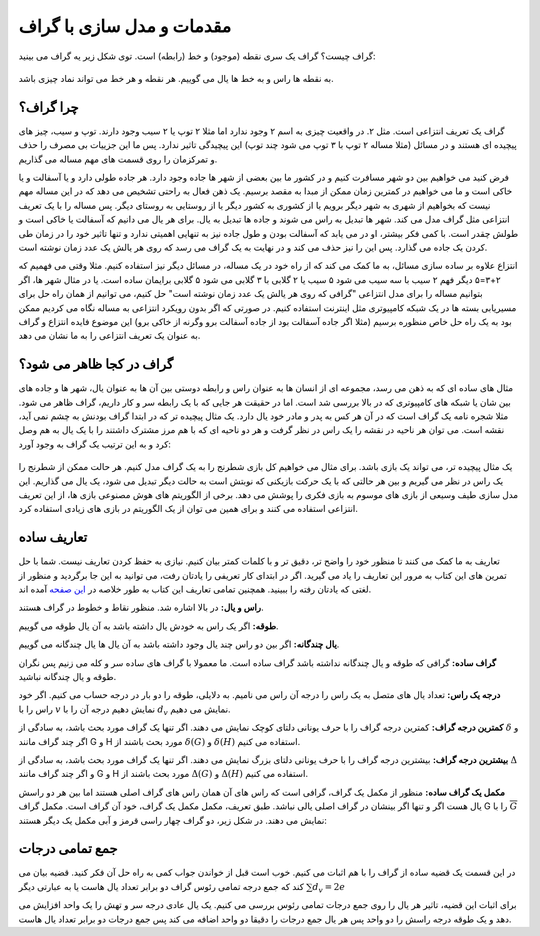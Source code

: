 مقدمات و مدل سازی با گراف
==========================

گراف چیست؟ گراف یک سری نقطه (موجود) و خط (رابطه) است. توی شکل زیر یه گراف می بینید:

.. figure:: /_static/dot/Apple_Pineapple.svg
   :width: 50%
   :align: center
   :alt: گراف سیب و آناناس

به نقطه ها راس و به خط ها یال می گوییم. هر نقطه و هر خط می تواند نماد چیزی باشد.

چرا گراف؟
----------
گراف یک تعریف انتزاعی است. مثل ۲. در واقعیت چیزی به اسم ۲ وجود ندارد اما مثلا
۲ توپ یا ۲ سیب وجود دارند. توپ و سیب، چیز های پیچیده ای هستند و در مسائل
(مثلا مساله ۲ توپ با ۳ توپ می شود چند توپ)
این پیچیدگی تاثیر ندارد. پس ما این جزییات بی مصرف را حذف و تمرکزمان را روی
قسمت های مهم مساله می گذاریم.

فرض کنید می خواهیم بین دو شهر مسافرت کنیم و در کشور ما بین بعضی از شهر ها جاده وجود
دارد. هر جاده طولی دارد و یا آسفالت و یا خاکی است و ما می خواهیم در کمترین زمان
ممکن از مبدا به مقصد برسیم. یک ذهن فعال به راحتی تشخیص می دهد که در این مساله
مهم نیست که بخواهیم از شهری به شهر دیگر برویم یا از کشوری به کشور دیگر یا از
روستایی به روستای دیگر. پس مساله را با یک تعریف انتزاعی مثل گراف مدل می کند. شهر ها
تبدیل به راس می شوند و جاده ها تبدیل به یال. برای هر یال می دانیم که آسفالت یا خاکی است
و طولش چقدر است. با کمی فکر بیشتر، او در می یابد که آسفالت بودن و طول جاده نیز به تنهایی
اهمیتی ندارد و تنها تاثیر خود را در زمان طی کردن یک جاده می گذارد. پس این را نیز
حذف می کند و در نهایت به یک گراف می رسد که روی هر یالش یک عدد زمان نوشته است.

انتزاع علاوه بر ساده سازی مسائل، به ما کمک می کند که از راه خود در یک مساله، در مسائل
دیگر نیز استفاده کنیم. مثلا وقتی می فهمیم که ۲+۳=۵ دیگر فهم ۲ سیب با سه سیب می شود ۵ سیب
یا ۲ گلابی با ۳ گلابی می شود ۵ گلابی
برایمان ساده است. یا در مثال شهر ها، اگر بتوانیم مساله را برای مدل
انتزاعی "گرافی که روی هر یالش یک عدد زمان نوشته است" حل کنیم، می توانیم از همان راه حل
برای مسیریابی بسته ها در یک شبکه کامپیوتری مثل اینترنت استفاده کنیم. در صورتی که
اگر بدون رویکرد انتزاعی به مساله نگاه می کردیم ممکن بود به یک راه حل خاص منظوره برسیم
(مثلا اگر جاده آسفالت بود از جاده آسفالت برو وگرنه از خاکی برو)
این موضوع فایده انتزاع و گراف به عنوان یک تعریف انتزاعی را به ما نشان می دهد.

گراف در کجا ظاهر می شود؟
--------------------------
مثال های ساده ای که به ذهن می رسد، مجموعه ای از انسان ها به عنوان راس و رابطه دوستی
بین آن ها به عنوان یال، شهر ها و جاده های بین شان یا شبکه های کامپیوتری که در بالا
بررسی شد است. اما در حقیقت هر جایی که با یک رابطه سر و کار داریم، گراف ظاهر می شود. مثلا
شجره نامه یک گراف است که در آن هر کس به پدر و مادر خود یال دارد. یک مثال پیچیده تر
که در ابتدا گراف بودنش به چشم نمی آید، نقشه است. می توان هر ناحیه در نقشه را یک راس
در نظر گرفت و هر دو ناحیه ای که با هم مرز مشترک داشتند را با یک یال به هم وصل کرد و
به این ترتیب یک گراف به وجود آورد:

.. figure:: /_static/naghshe.png
   :width: 80%
   :align: center
   :alt: تبدیل نقشه به گراف

یک مثال پیچیده تر، می تواند یک بازی باشد. برای مثال می خواهیم کل بازی شطرنج را
به یک گراف مدل کنیم. هر حالت ممکن از شطرنج را یک راس در نظر می گیریم و بین هر حالتی
که با یک حرکت بازیکنی که نوبتش است به حالت دیگر تبدیل می شود، یک یال می گذاریم. این
مدل سازی طیف وسیعی از بازی های موسوم به بازی فکری را پوشش می دهد. برخی از
الگوریتم های هوش مصنوعی
بازی ها، از این تعریف انتزاعی استفاده می کنند و برای همین می توان از یک الگوریتم در
بازی های زیادی استفاده کرد.

تعاریف ساده
------------

تعاریف به ما کمک می کنند تا منظور خود را واضح تر، دقیق تر و با کلمات کمتر بیان کنیم. نیازی
به حفظ کردن تعاریف نیست. شما با حل تمرین های این کتاب به مرور این تعاریف را یاد
می گیرید. اگر در ابتدای کار تعریفی را یادتان رفت، می توانید به این جا برگردید و
منظور از لغتی که یادتان رفته را ببینید. همچنین تمامی تعاریف این کتاب به طور خلاصه در
`این صفحه </book/appendix/3>`_
آمده اند.

**راس و یال:**
در بالا اشاره شد. منظور نقاط و خطوط در گراف هستند.

**طوقه:**
اگر یک راس به خودش یال داشته باشد به آن یال طوقه می گوییم.

**یال چندگانه:**
اگر بین دو راس چند یال وجود داشته باشد به آن یال ها یال چندگانه می گوییم.

**گراف ساده:**
گرافی که طوقه و یال چندگانه نداشته باشد گراف ساده است. ما معمولا با گراف های ساده
سر و کله می زنیم پس نگران طوقه و یال چندگانه نباشید.

**درجه یک راس:**
تعداد یال های متصل به یک راس را درجه آن راس می نامیم. به دلایلی، طوقه را دو بار در
درجه حساب می کنیم. اگر خود راس را با
:math:`v`
نمایش دهیم درجه آن را با
:math:`d_v`
نمایش می دهیم.

**کمترین درجه گراف:**
کمترین درجه گراف را با حرف یونانی دلتای کوچک نمایش می دهند. اگر تنها یک گراف
مورد بحث باشد، به سادگی از
:math:`\delta`
و اگر چند گراف مانند
G و H
مورد بحث باشند از
:math:`\delta (G)` و :math:`\delta (H)`
استفاده می کنیم.

**بیشترین درجه گراف:**
بیشترین درجه گراف را با حرف یونانی دلتای بزرگ نمایش می دهند. اگر تنها یک گراف
مورد بحث باشد، به سادگی از
:math:`\Delta`
و اگر چند گراف مانند
G و H
مورد بحث باشند از
:math:`\Delta (G)` و :math:`\Delta (H)`
استفاده می کنیم.

**مکمل یک گراف ساده:**
منظور از مکمل یک گراف، گرافی است که راس های آن همان راس های گراف اصلی هستند اما بین
هر دو راسش یال هست اگر و تنها اگر بینشان در گراف اصلی یالی نباشد. طبق تعریف، مکمل
مکمل یک گراف، خود آن گراف است. مکمل گراف G را با
:math:`\overline{G}`
نمایش می دهند. در شکل زیر، دو گراف چهار راسی قرمز و آبی مکمل
یک دیگر هستند:

.. figure:: /_static/dot/Complement_Graph.svg
   :width: 30%
   :align: center
   :alt: تصویری از یک گراف و مکملش

جمع تمامی درجات
-----------------
در این قسمت یک قضیه ساده از گراف را با هم اثبات می کنیم. خوب است قبل از خواندن جواب
کمی به راه حل آن فکر کنید. قضیه بیان می کند که جمع درجه تمامی رئوس گراف دو برابر
تعداد یال هاست یا به عبارتی دیگر
:math:`\sum d_v = 2e`

برای اثبات این قضیه، تاثیر هر یال را روی جمع درجات تمامی رئوس بررسی می کنیم. یک
یال عادی درجه سر و تهش را یک واحد افزایش می دهد و یک طوقه درجه راسش را دو واحد
پس هر یال جمع درجات را دقیقا دو واحد اضافه می کند پس جمع درجات دو برابر تعداد
یال هاست.

